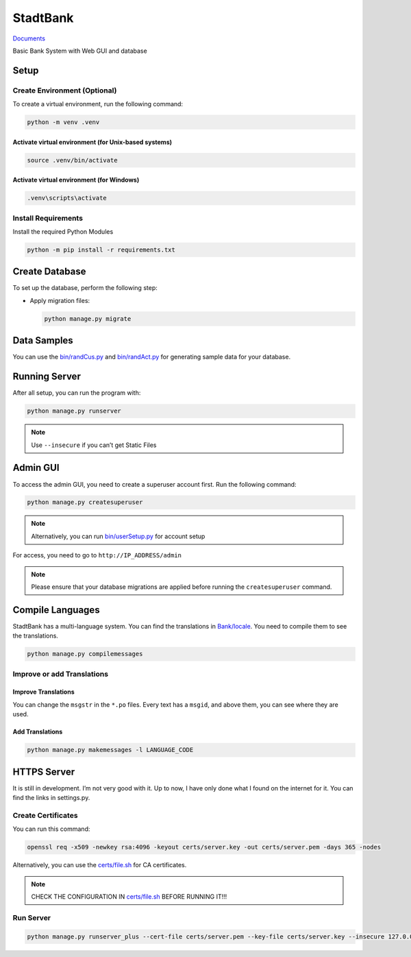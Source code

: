 StadtBank
=========

.. |Pylint| image:: https://github.com/Kafalar-Karisik/StadtBank/actions/workflows/pylint.yml/badge.svg?branch=Django-Tailwind
   :target: https://github.com/Kafalar-Karisik/StadtBank/actions/workflows/pylint.yml

|Pylint|

`Documents <https://kafalar-karisik.github.io/StadtBank/>`_

Basic Bank System with Web GUI and database

Setup
-----

Create Environment (Optional)
~~~~~~~~~~~~~~~~~~~~~~~~~~~~~

To create a virtual environment, run the following command:

.. code-block:: shell

   python -m venv .venv

Activate virtual environment (for Unix-based systems)
^^^^^^^^^^^^^^^^^^^^^^^^^^^^^^^^^^^^^^^^^^^^^^^^^^^^^

.. code-block:: shell

   source .venv/bin/activate

Activate virtual environment (for Windows)
^^^^^^^^^^^^^^^^^^^^^^^^^^^^^^^^^^^^^^^^^^

.. code-block:: powershell

   .venv\scripts\activate

Install Requirements
~~~~~~~~~~~~~~~~~~~~

Install the required Python Modules

.. code-block:: shell

   python -m pip install -r requirements.txt

Create Database
---------------

To set up the database, perform the following step:

-  Apply migration files:

   .. code-block:: shell

      python manage.py migrate

Data Samples
------------

You can use the `bin/randCus.py <bin/randCus.py>`__ and
`bin/randAct.py <bin/randAct.py>`__ for generating sample data for your
database.

Running Server
--------------

After all setup, you can run the program with:

.. code-block:: shell

   python manage.py runserver

.. note::

   Use ``--insecure`` if you can’t get Static Files

Admin GUI
---------

To access the admin GUI, you need to create a superuser account first.
Run the following command:

.. code-block:: shell

   python manage.py createsuperuser

.. note::

   Alternatively, you can run `bin/userSetup.py <bin/userSetup.py>`__ for account setup

For access, you need to go to ``http://IP_ADDRESS/admin``

.. note::

   Please ensure that your database migrations are applied before running the ``createsuperuser`` command.

Compile Languages
-----------------

StadtBank has a multi-language system. You can find the translations in
`Bank/locale <Bank/locale/>`__. You need to compile them to see
the translations.

.. code-block:: shell

   python manage.py compilemessages

Improve or add Translations
~~~~~~~~~~~~~~~~~~~~~~~~~~~

Improve Translations
^^^^^^^^^^^^^^^^^^^^

You can change the ``msgstr`` in the ``*.po`` files. Every text has a
``msgid``, and above them, you can see where they are used.

Add Translations
^^^^^^^^^^^^^^^^

.. code-block:: shell

   python manage.py makemessages -l LANGUAGE_CODE

HTTPS Server
------------

It is still in development. I’m not very good with it. Up to now, I have only done what I found on the internet for it. You can find the links in settings.py.

Create Certificates
~~~~~~~~~~~~~~~~~~~

You can run this command:

.. code-block:: shell

   openssl req -x509 -newkey rsa:4096 -keyout certs/server.key -out certs/server.pem -days 365 -nodes

Alternatively, you can use the `certs/file.sh <certs/file.sh>`__ for CA certificates.

.. note::

   CHECK THE CONFIGURATION IN `certs/file.sh <certs/file.sh>`__ BEFORE RUNNING IT!!!

Run Server
~~~~~~~~~~

.. code-block:: shell

   python manage.py runserver_plus --cert-file certs/server.pem --key-file certs/server.key --insecure 127.0.0.1:443
